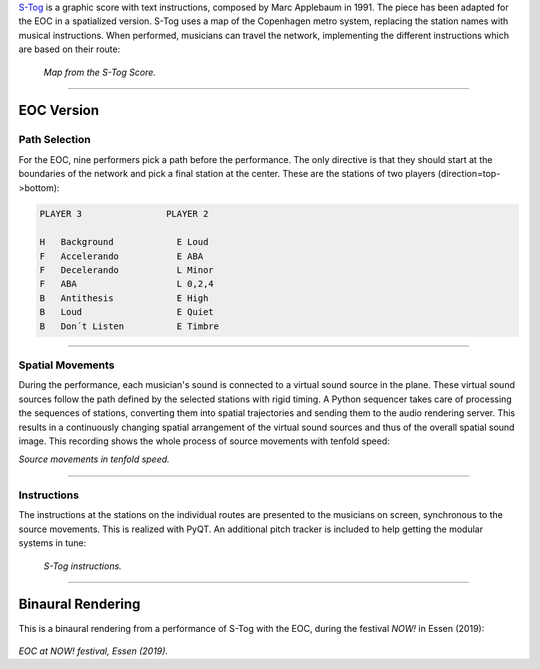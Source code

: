 .. title: S-Tog (Marc Applebaum)
.. slug: s-tog
.. date: 2021-11-15
.. tags:
.. category: adaption
.. link:
.. description:
.. type: text
.. priority: 0


`S-Tog <http://www.markapplebaum.com/stog.html>`_ is a graphic score with text instructions, composed by Marc Applebaum in 1991. The piece has been adapted for the EOC in a spatialized version. S-Tog uses a map of the Copenhagen metro system, replacing the station names with musical instructions. When performed, musicians can travel the network, implementing the different instructions which are based on their route:

.. figure:: /images/stog_2.gif
	   :width: 500

	   *Map from the S-Tog Score.*

----

EOC Version
===========

Path Selection
--------------

For the EOC, nine performers pick a path before the performance.
The only directive is that they should start at the boundaries of the network and pick a final station at the center.
These are the stations of two players (direction=top->bottom):

.. code-block:: console

    PLAYER 3                PLAYER 2

    H	Background            E	Loud
    F	Accelerando           E	ABA
    F	Decelerando           L	Minor
    F	ABA                   L	0,2,4
    B	Antithesis            E	High
    B	Loud                  E	Quiet
    B	Don´t Listen          E	Timbre


-----


Spatial Movements
-----------------

During the performance, each musician's sound is connected to a virtual sound source in the plane.
These virtual sound sources follow the path defined by the selected stations with rigid timing.
A Python sequencer takes care of processing the sequences of stations, converting them into spatial trajectories
and sending them to the audio rendering server.
This results in a continuously changing spatial arrangement of the virtual sound sources and thus
of the overall spatial sound image. This recording shows the whole process
of source movements with tenfold speed:


.. raw:: html

     <video width="800" controls src="/videos/s-tog-fast.mp4"></video>

*Source movements in tenfold speed.*


-----

Instructions
--------------

The instructions at the stations on the individual routes are presented to the musicians on screen,
synchronous to the source movements. This is realized with PyQT.
An additional pitch tracker is included to help getting the modular
systems in tune:

.. figure:: /images/s-tog-instructions.png
	   :width: 500

	   *S-Tog instructions.*

-----

Binaural Rendering
==================

This is a binaural rendering from a performance of S-Tog with the EOC,
during the festival *NOW!* in Essen (2019):

.. raw:: html

 <audio controls preload="none">
   <source src="/audio/EOC-Essen_Stog.mp3" type="audio/mp3">
 </audio>

\

.. figure:: /images/eoc-essen.jpg
	   :width: 600

*EOC at NOW! festival, Essen (2019).*

